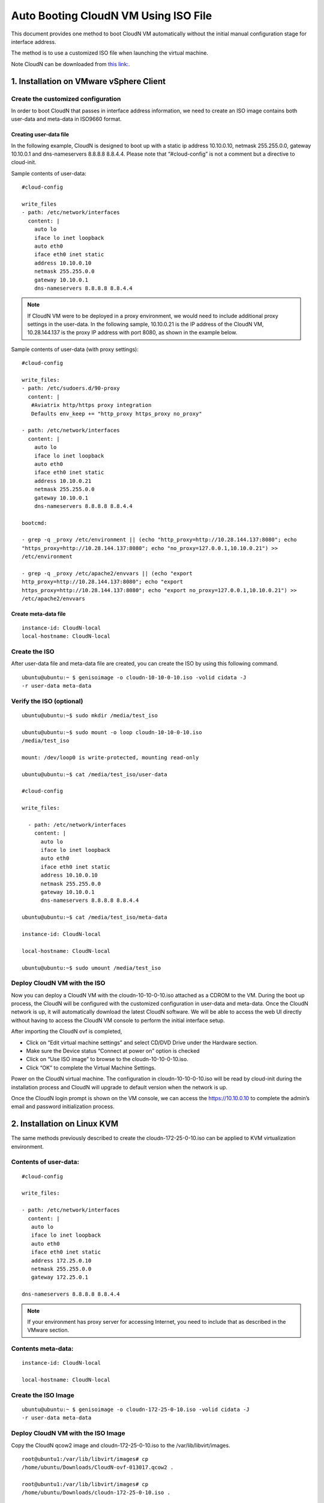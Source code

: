 .. meta::
   :description: ClounN Config Drive
   :keywords: CloudN, CloudN config drive, Aviatrix, hybrid cloud

====================================================
Auto Booting CloudN VM Using ISO File 
====================================================

This document provides one method to boot CloudN VM automatically without the initial manual configuration stage for interface address. 

The method is to use a customized ISO file when launching the virtual machine. 

Note 
CloudN can be downloaded from `this link: <http://docs.aviatrix.com/StartUpGuides/CloudN-Startup-Guide.html>`_.

1. Installation on VMware vSphere Client 
=========================================

Create the customized configuration
~~~~~~~~~~~~~~~~~~~~~~~~~~~~~~~~~~~

In order to boot CloudN that passes in interface address information, we need to create an ISO image contains both user-data and meta-data 
in ISO9660 format.

Creating user-data file
------------------------

In the following example, CloudN is designed to boot up with a
static ip address 10.10.0.10, netmask 255.255.0.0, gateway 10.10.0.1 and
dns-nameservers 8.8.8.8 8.8.4.4. Please note that “#cloud-config” is not
a comment but a directive to cloud-init.

Sample contents of user-data: 

:: 

	#cloud-config 

	write_files
	- path: /etc/network/interfaces
	  content: |
	    auto lo
	    iface lo inet loopback
	    auto eth0
	    iface eth0 inet static
	    address 10.10.0.10
	    netmask 255.255.0.0
	    gateway 10.10.0.1
	    dns-nameservers 8.8.8.8 8.8.4.4

.. Note:: If CloudN VM were to be deployed in a proxy environment, we would need to include additional proxy settings in the user-data. In the following sample, 10.10.0.21 is the IP address of the CloudN VM, 10.28.144.137 is the proxy IP address with port 8080, as shown in the example below. 

..

Sample contents of user-data (with proxy settings): 

::

	#cloud-config

	write_files:
	- path: /etc/sudoers.d/90-proxy
	  content: |
	   #Aviatrix http/https proxy integration
	   Defaults env_keep += "http_proxy https_proxy no_proxy"
	  
	- path: /etc/network/interfaces
	  content: |
	    auto lo
	    iface lo inet loopback
	    auto eth0
	    iface eth0 inet static
	    address 10.10.0.21
	    netmask 255.255.0.0
	    gateway 10.10.0.1
	    dns-nameservers 8.8.8.8 8.8.4.4
	 
	bootcmd:

	- grep -q _proxy /etc/environment || (echo "http_proxy=http://10.28.144.137:8080"; echo
	"https_proxy=http://10.28.144.137:8080"; echo "no_proxy=127.0.0.1,10.10.0.21") >> 
	/etc/environment

	- grep -q _proxy /etc/apache2/envvars || (echo "export
	http_proxy=http://10.28.144.137:8080"; echo "export
	https_proxy=http://10.28.144.137:8080"; echo "export no_proxy=127.0.0.1,10.10.0.21") >>
	/etc/apache2/envvars


Create meta-data file
------------------------

::

  instance-id: CloudN-local
  local-hostname: CloudN-local

Create the ISO
~~~~~~~~~~~~~~

After user-data file and meta-data file are created, you can create the ISO by using this following command.

::

  ubuntu@ubuntu:~ $ genisoimage -o cloudn-10-10-0-10.iso -volid cidata -J
  -r user-data meta-data

Verify the ISO (optional)
~~~~~~~~~~~~~~~~~~~~~~~~~

::

  ubuntu@ubuntu:~$ sudo mkdir /media/test_iso

  ubuntu@ubuntu:~$ sudo mount -o loop cloudn-10-10-0-10.iso
  /media/test_iso

  mount: /dev/loop0 is write-protected, mounting read-only

  ubuntu@ubuntu:~$ cat /media/test_iso/user-data

  #cloud-config

  write_files:
  
    - path: /etc/network/interfaces
      content: |
	auto lo
	iface lo inet loopback
	auto eth0
	iface eth0 inet static
	address 10.10.0.10
	netmask 255.255.0.0
	gateway 10.10.0.1
	dns-nameservers 8.8.8.8 8.8.4.4
	
  ubuntu@ubuntu:~$ cat /media/test_iso/meta-data
	
  instance-id: CloudN-local
	
  local-hostname: CloudN-local
	
  ubuntu@ubuntu:~$ sudo umount /media/test_iso

Deploy CloudN VM with the ISO
~~~~~~~~~~~~~~~~~~~~~~~~~~~~~~~

Now you can deploy a CloudN VM with the cloudn-10-10-0-10.iso attached as a
CDROM to the VM. During the boot up process, the CloudN will be
configured with the customized configuration in user-data and meta-data.
Once the CloudN network is up, it will automatically download the latest
CloudN software. We will be able to access the web UI directly without
having to access the CloudN VM console to perform the initial interface
setup.

|image0|

|image1|

After importing the CloudN ovf is completed,

-  Click on “Edit virtual machine settings” and select CD/DVD Drive
   under the Hardware section.

-  Make sure the Device status “Connect at power on” option is checked

-  Click on “Use ISO image” to browse to the cloudn-10-10-0-10.iso.

-  Click “OK” to complete the Virtual Machine Settings.

|image2|

Power on the CloudN virtual machine. The configuration in
cloudn-10-10-0-10.iso will be read by cloud-init during the installation
process and CloudN will upgrade to default version when the network is
up.

|image3|

|image4|

Once the CloudN login prompt is shown on the VM console, we can access
the https://10.10.0.10 to complete the admin’s email and password
initialization process.

|image5|

2. Installation on Linux KVM
=============================

The same methods previously described to create the
cloudn-172-25-0-10.iso can be applied to KVM virtualization environment.

Contents of user-data: 
~~~~~~~~~~~~~~~~~~~~~~~
::

  #cloud-config

  write_files:

  - path: /etc/network/interfaces
    content: |
     auto lo
     iface lo inet loopback
     auto eth0
     iface eth0 inet static
     address 172.25.0.10
     netmask 255.255.0.0
     gateway 172.25.0.1

  dns-nameservers 8.8.8.8 8.8.4.4

.. Note:: If your environment has proxy server for accessing Internet, you need to include that as described in the VMware section.

..

Contents meta-data:
~~~~~~~~~~~~~~~~~~~
::

  instance-id: CloudN-local

  local-hostname: CloudN-local

Create the ISO Image
~~~~~~~~~~~~~~~~~~~~~

::

  ubuntu@ubuntu:~ $ genisoimage -o cloudn-172-25-0-10.iso -volid cidata -J
  -r user-data meta-data

Deploy CloudN VM with the ISO Image
~~~~~~~~~~~~~~~~~~~~~~~~~~~~~~~~~~~~

Copy the CloudN qcow2 image and cloudn-172-25-0-10.iso to the
/var/lib/libvirt/images.

::

  root@ubuntu1:/var/lib/libvirt/images# cp
  /home/ubuntu/Downloads/CloudN-ovf-013017.qcow2 .

  root@ubuntu1:/var/lib/libvirt/images# cp
  /home/ubuntu/Downloads/cloudn-172-25-0-10.iso .

  root@ubuntu1:/var/lib/libvirt/images# ls -l CloudN-kvm-013017.qcow2

  -rw-r--r-- 1 root root 7761634304 Mar 19 22:09 CloudN-kvm-013017.qcow2

  root@ubuntu1:/var/lib/libvirt/images# ls -l cloudn-172-25-0-10.iso

  -rw-r--r-- 1 root root 374784 Mar 19 22:11 cloudn-172-25-0-10.iso

In this example below, a bridge interface “br1” is created and
eno1 is assigned to this “br1”.

::

  ubuntu@ubuntu1:~$ ifconfig
  br1 Link encap:Ethernet HWaddr 00:30:48:b3:59:92
    inet addr:172.25.0.2 Bcast:172.25.255.255 Mask:255.255.255.0
    inet6 addr: fe80::230:48ff:feb3:5992/64 Scope:Link
    UP BROADCAST RUNNING MULTICAST MTU:1500 Metric:1
    RX packets:2060 errors:0 dropped:0 overruns:0 frame:0
    TX packets:507 errors:0 dropped:0 overruns:0 carrier:0
    collisions:0 txqueuelen:1000
    RX bytes:163384 (163.3 KB) TX bytes:74489 (74.4 KB)

  eno1 Link encap:Ethernet HWaddr 00:30:48:b3:59:92
    inet6 addr: fe80::230:48ff:feb3:5992/64 Scope:Link
    UP BROADCAST RUNNING MULTICAST MTU:1500 Metric:1
    RX packets:2076 errors:0 dropped:0 overruns:0 frame:0
    TX packets:559 errors:0 dropped:0 overruns:0 carrier:0
    collisions:0 txqueuelen:1000
    RX bytes:201572 (201.5 KB) TX bytes:83977 (83.9 KB)
    Interrupt:21 Memory:fe600000-fe620000

  enp4s0 Link encap:Ethernet HWaddr 00:30:48:b3:59:93
    UP BROADCAST MULTICAST MTU:1500 Metric:1
    RX packets:0 errors:0 dropped:0 overruns:0 frame:0
    TX packets:0 errors:0 dropped:0 overruns:0 carrier:0
    collisions:0 txqueuelen:1000
    RX bytes:0 (0.0 B) TX bytes:0 (0.0 B)
   Interrupt:19 Memory:fe400000-fe420000

  lo Link encap:Local Loopback
    inet addr:127.0.0.1 Mask:255.0.0.0
    inet6 addr: ::1/128 Scope:Host
    UP LOOPBACK RUNNING MTU:65536 Metric:1
    RX packets:656 errors:0 dropped:0 overruns:0 frame:0
    TX packets:656 errors:0 dropped:0 overruns:0 carrier:0
    collisions:0 txqueuelen:1
    RX bytes:107212 (107.2 KB) TX bytes:107212 (107.2 KB)

  virbr0 Link encap:Ethernet HWaddr 00:00:00:00:00:00
    inet addr:192.168.122.1 Bcast:192.168.122.255 Mask:255.255.255.0
    UP BROADCAST MULTICAST MTU:1500 Metric:1
    RX packets:0 errors:0 dropped:0 overruns:0 frame:0
    TX packets:0 errors:0 dropped:0 overruns:0 carrier:0
    collisions:0 txqueuelen:1000
    RX bytes:0 (0.0 B) TX bytes:0 (0.0 B)

  ubuntu@ubuntu:~$ brctl show
    bridge name bridge id STP enabled interfaces
    br1 8000.003048b35992 no eno1
    virbr0 8000.000000000000 yes

Create a new CloudN-1 by importing the CloudN-kvm-013017.qcow2 image
with the customized cloudn-172-25-0-10.iso

::

  root@ubuntu1:/var/lib/libvirt/images# virt-install --os-type linux
  --os-variant ubuntu14.04 --import --disk
  path=./CloudN-kvm-013017.qcow2,bus=virtio,format=qcow2,size=20 --name
  CloudN-1 --ram 4096 --vcpus 2 --disk
  path=./cloudn-172-25-0-10.iso,device=cdrom --network
  bridge=br1,model=virtio --network bridge=br1,model=virtio --graphics spice

.. Note:: You may need to install virt-viewer package on your Linux machine in order to use the SPICE graphics.

A Virt Viewer windows will pop up to show the installation process of
CloudN. Once the CloudN login prompt is shown on the Virt Viewer
console, we can access the https://172.25.0.10 to complete the admin’s
email and password initialization process.

|image6|

|image7|

|image8|

When you close the Virt Viewer window, the CloudN VM is still running
and you will notice that the “Domain creation completed” on the terminal
that you executed virt-install command earlier.

To shut down or delete the CloudN VM, you may use the Virtual Machine
Manager or virsh commands like any other VMs supported by Linux KVM.

.. |image0| image:: CloudN-config-drive_media/image1.png
   
.. |image1| image:: CloudN-config-drive_media/image2.png
  
.. |image2| image:: CloudN-config-drive_media/image3.png
   
.. |image3| image:: CloudN-config-drive_media/image4.png
   
.. |image4| image:: CloudN-config-drive_media/image5.png
   
.. |image5| image:: CloudN-config-drive_media/image6.png
   
.. |image6| image:: CloudN-config-drive_media/image7.png
   
.. |image7| image:: CloudN-config-drive_media/image8.png
   
.. |image8| image:: CloudN-config-drive_media/image9.png

.. disqus::
